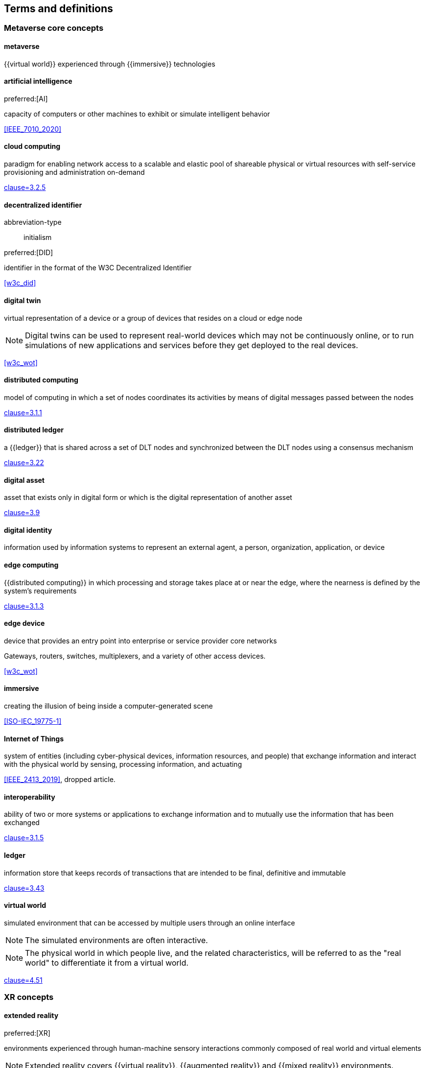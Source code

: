 
== Terms and definitions

=== Metaverse core concepts

==== metaverse

{{virtual world}} experienced through {{immersive}} technologies


==== artificial intelligence
preferred:[AI]

capacity of computers or other machines to exhibit or simulate intelligent
behavior

[.source]
<<IEEE_7010_2020>>


==== cloud computing

paradigm for enabling network access to a scalable and elastic pool of shareable
physical or virtual resources with self-service provisioning and administration
on-demand

[.source]
<<ISO_IEC_17788_2014,clause=3.2.5>>


==== decentralized identifier

[%metadata]
abbreviation-type:: initialism

preferred:[DID]

identifier in the format of the W3C Decentralized Identifier

[.source]
<<w3c_did>>


==== digital twin

virtual representation of a device or a group of devices that resides on a cloud
or edge node

NOTE: Digital twins can be used to represent real-world devices which may not be
continuously online, or to run simulations of new applications and services
before they get deployed to the real devices.

[.source]
<<w3c_wot>>


==== distributed computing

model of computing in which a set of nodes coordinates its activities by means
of digital messages passed between the nodes

[.source]
<<ISO_IEC_23188_2020,clause=3.1.1>>


==== distributed ledger

a {{ledger}} that is shared across a set of DLT nodes and synchronized between
the DLT nodes using a consensus mechanism

[.source]
<<ISO_22739_2024,clause=3.22>>

==== digital asset

asset that exists only in digital form or which is the digital representation of
another asset

[.source]
<<ISO_24165-1_2021,clause=3.9>>

==== digital identity

information used by information systems to represent an external agent, a
person, organization, application, or device


==== edge computing

{{distributed computing}} in which processing and storage takes place at or near the
edge, where the nearness is defined by the system's requirements

[.source]
<<ISO_IEC_23188_2020,clause=3.1.3>>

==== edge device

device that provides an entry point into enterprise or service provider core
networks

[example]
Gateways, routers, switches, multiplexers, and a variety of other access devices.

[.source]
<<w3c_wot>>

==== immersive

creating the illusion of being inside a computer-generated scene

[.source]
<<ISO-IEC_19775-1>>


==== Internet of Things

system of entities (including cyber-physical devices, information resources, and
people) that exchange information and interact with the physical world by
sensing, processing information, and actuating

[.source]
<<IEEE_2413_2019>>, dropped article.

==== interoperability

ability of two or more systems or applications to exchange information and to
mutually use the information that has been exchanged

[.source]
<<ISO_IEC_17788_2014,clause=3.1.5>>


==== ledger

information store that keeps records of transactions that are intended to be
final, definitive and immutable

[.source]
<<ISO_22739_2024,clause=3.43>>


==== virtual world

simulated environment that can be accessed by multiple users through an online
interface

NOTE: The simulated environments are often interactive.

NOTE: The physical world in which people live, and the related characteristics,
will be referred to as the "real world" to differentiate it from a virtual
world.

[.source]
<<ISO-IEC_27032-2012,clause=4.51>>


=== XR concepts

==== extended reality
preferred:[XR]

environments experienced through human-machine sensory interactions
commonly composed of real world and virtual elements

NOTE: Extended reality covers {{virtual reality}}, {{augmented reality}} and
{{mixed reality}} environments.


==== augmented reality
preferred:[AR]

interactive experience of a real-world environment whereby the objects that
reside in the real world are augmented by computer-generated perceptual
information

// 20230113 original def
// Human perception is enhanced with additional computer-generated sensorial input
// to create a new user experience, including, but not restricted to, enhancing
// human vision by combining natural with digital offers.
// <<IEEE_1589_2020>>
//1589-2020 - IEEE Standard for Augmented Reality Learning Experience Model

[.source]
<<ISO_IEC_18038_2020,clause=3.1>>

==== mixed reality
preferred:[MR]

display continuum in which both real and virtual images are combined in some way
and in some proportion

NOTE: Augmented reality and virtual reality are considered to be on the mixed
reality continuum.

[.source]
<<ISO-IEC_TR_23843_2020,clause=3.4>>, added Note 1 to entry.


==== virtual reality
preferred:[VR]

artificial environment presented in the computer

[.source]
<<ISO_IEC_TR_18121_2015,clause=3.6>>, dropped article


==== mixed reality system

system that uses a mixture of representations of physical world data and virtual
world data as its presentation medium

[.source]
<<ISO_IEC_18039_2019,clause=3.1.13>>


==== mixed and augmented reality
preferred:[MAR]

integration of real and virtual worlds including {{mixed reality}} and
{{augmented reality}}

NOTE: MAR is often used interchangeably with MR.

[.source]
<<ISO_IEC_18038_2020>>


=== Governance


==== stakeholder
// from https://github.com/Spatial-Web-Foundation/SWF-Corpus_and_IEEEP2874-D2/issues/397

role, position, individual, organization, or classes thereof, having an
interest, right, share, or claim, in an entity of interest

[example]
End users, operators, acquirers, owners, suppliers, architects, developers, builders, maintainers, regulators, taxpayers, certifying agencies, and markets.

[.source]
<<ISO_IEC_IEEE_42010_2022,clause=3.17>>, dropped article

==== stakeholder perspective
// from https://github.com/Spatial-Web-Foundation/SWF-Corpus_and_IEEEP2874-D2/issues/397

way of thinking about an entity of interest, especially as it relates to
concerns

[.source]
<<ISO_IEC_IEEE_42010_2022,clause=3.18>>, The original example has been removed.
